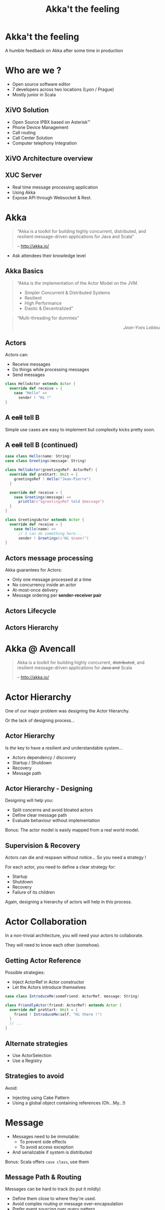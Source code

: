 #+TITLE: Akka't the feeling
#+OPTIONS: num:nil
#+OPTIONS: toc:nil 
#+OPTIONS: reveal_title_slide:nil
#+OPTIONS: reveal_slide_number:nil
#+REVEAL_HLEVEL: 1
#+REVEAL_THEME: solarized
#+REVEAL_EXTRA_CSS: style.css

* Akka't the feeling
A humble feedback on Akka after some time in production

* Who are we ?
[[./img/logo_avencall.png]]
- Open source software editor
- 7 developers across two locations (Lyon / Prague)
- Mostly junior in Scala

** XiVO Solution
[[./img/logo_xivo.png]]

- Open Source IPBX based on Asterisk™ 
- Phone Device Management
- Call routing
- Call Center Solution 
- Computer telephony Integration

** XiVO Architecture overview
[[./img/xivo-overview.png]]

** XUC Server
- Real time message processing application
- Using Akka
- Expose API through Websocket & Rest.

* Akka
#+BEGIN_QUOTE
“Akka is a toolkit for building highly concurrent, distributed, and resilient message-driven applications for Java and Scala”

    -- http://akka.io/
#+END_QUOTE
#+BEGIN_NOTES
- Ask attendees their knowledge level
#+END_NOTES
** Akka Basics
#+BEGIN_QUOTE
“Akka is /the/ implementation of the Actor Model on the JVM.
- Simpler Concurrent & Distributed Systems
- Resilient
- High Performance
- Elastic & Decentralized”
#+END_QUOTE

#+ATTR_REVEAL: :frag appear
#+BEGIN_QUOTE
“Multi-threading for dummies” @@html:<div align="right"><i>Jean-Yves Lebleu</i></div>@@
#+END_QUOTE

** Actors
Actors can:
#+ATTR_REVEAL: :frag (appear)
- Receive messages
- Do things while processing messages
- Send messages

#+ATTR_REVEAL: :frag appear
#+BEGIN_SRC scala
class HelloActor extends Actor {
  override def receive = {
    case "Hello" =>
      sender ! "Hi !"
}
#+END_SRC

** A +call+ tell B
[[./img/a_tell_b.png]]

Simple use cases are easy to implement but complexity kicks pretty soon.

** A +call+ tell B (continued)
#+BEGIN_SRC scala
case class Hello(name: String)
case class Greetings(message: String)

class HelloActor(greetingsRef: ActorRef) {
  override def preStart: Unit = {
    greetingsRef ! Hello("Jean-Pierre")
  }

  override def receive = {
    case Greetings(message) =>
      println(s"$greetingsRef told $message")
  }
}

class GreetingsActor extends Actor {
  override def receive = {
    case Hello(name) =>
      // I can do something here...
      sender ! Greetings(s"Hi $name!")
}
#+END_SRC

** Actors message processing
Akka guarantees for Actors:
- Only one message processed at a time
- No concurrency inside an actor
- At-most-once delivery
- Message ordering per *sender-receiver pair*

** Actors Lifecycle

[[./img/actor_lifecycle.png]]

** Actors Hierarchy

[[./img/akka_hierarchy.png]]

* Akka @ Avencall
#+BEGIN_QUOTE
Akka is a toolkit for building highly concurrent, +distributed+, and resilient message-driven applications for +Java and+ Scala

    -- http://akka.io/
#+END_QUOTE

* Actor Hierarchy 
One of our major problem was designing the Actor Hierarchy.

[[./img/no_hierarchy.png]]

Or the lack of designing process...

** Actor Hierarchy
Is /the/ key to have a resilient and understandable system...

- Actors dependency / discovery
- Startup / Shutdown
- Recovery
- Message path

** Actor Hierarchy - Designing
[[./img/hierarchy.png]]

Designing will help you:
- Split concerns and avoid bloated actors
- Define clear message path
- Evaluate behaviour without implementation

#+ATTR_REVEAL: :frag appear
Bonus: The actor model is easily mapped from a real world model.

** Supervision & Recovery
Actors can die and respawn without notice... So you need a strategy !

#+ATTR_REVEAL: :frag appear
For each actor, you need to define a clear strategy for:
#+ATTR_REVEAL: :frag (appear)
- Startup
- Shutdown
- Recovery
- Failure of its children

#+ATTR_REVEAL: :frag appear
Again, designing a hierarchy of actors will help in this process.

* Actor Collaboration
In a non-trivial architecture, you will need your actors to collaborate.

They will need to know each other (somehow).

** Getting Actor Reference 
Possible strategies:
#+ATTR_REVEAL: :frag (appear)
- Inject ActorRef in Actor constructor
- Let the Actors introduce themselves

#+ATTR_REVEAL: :frag appear
#+BEGIN_SRC scala
case class IntroduceMe(someFriend: ActorRef, message: String)

class FriendlyActor(friend: ActorRef) extends Actor {
  override def preStart: Unit = {
    friend ! IntroduceMe(self, "Hi there !")
  }
  // ...
}
#+END_SRC

** Alternate strategies

#+ATTR_REVEAL: :frag (appear)
- Use ActorSelection
- Use a Registry

** Strategies to avoid
Avoid:
#+ATTR_REVEAL: :frag (appear)
- Injecting using Cake Pattern
- Using a global object containing references (Oh...My...!)

* Message
#+ATTR_REVEAL: :frag (appear)
- Messages need to be immutable: 
  - To prevent side effects
  - To avoid access exception
- And serializable if system is distributed

#+ATTR_REVEAL: :frag appear
Bonus: Scala offers =case class=, use them

** Message Path & Routing
Messages can be hard to track (to put it mildly)
#+ATTR_REVEAL: :frag (appear)
- Define them close to where they're used.
- Avoid complex routing or message over-encapsulation
- Prefer event sourcing over query pattern
- Akka Typed ?
- Design, design, design...

* Future

** Mutable properties
Actors can mutate properties safely because when processing a message there is no concurrency.

However, you must make sure you are in the same context !

** Future & context
Inside a Future, you are no longer inside the Akka message processing context.

#+ATTR_REVEAL: :frag appear
#+BEGIN_SRC scala

object Doer {
  def doSomething(message: String): Future[String] = //...
}

class BadActor(friend: ActorRef) extends Actor {
  var lastMessage = ""
    
  override def receive = {
    case DoIt(message) =>
      // Oh No !!!
      Doer.doSomething(message).map(lastMessage = _)
  }
}
#+END_SRC

** Future & context - The good way
Avoid closure and use message to update Actor properties.

#+BEGIN_SRC scala
object Doer {
  def doSomething(message: String): Future[String] = //...
}

class GoodActor(friend: ActorRef) extends Actor {
  // We should use context.become with state here
  var lastMessage = "" 
    
  override def receive = {
    case DoIt(message) =>
      Doer.doSomething(message).map(Message(_)).pipeTo(self)

    case Message(message) => lastMessage = message
    
    case akka.actor.Status.Failure(cause) => // Oops !
  }
}
#+END_SRC

* Misc

** EventBus 
Akka offers a generic event bus mechanism with a customizable classification.

Pretty cool but...

#+ATTR_REVEAL: :frag (appear)
- Memory hog when using multiple level of classification
- No death watch by default could lead to memory leak

** Testing - Black or White
[[./img/testing.png]]

- Black box: Send input, assert on output
- White box: Send input, assert on inner workings

** Refactoring
Refactoring can be difficult but some tips can help:

- Split concerns
- Clear message paths
- Lot of test
- Be explicit in tests (wording & coding)


** Ask Pattern, Queries, Command
- The ask pattern is convenient but returns a future so be cautious.
- When used, this pattern creates a temporary actor to handle your query.
#+ATTR_REVEAL: :frag appear
- Is there another way ?
  - If you use the pattern all over, you may need to change the design
  - Create a custom actor to handle this query

** Actor state

Akka offers convenient ways to handle state inside an actor:
#+ATTR_REVEAL: :frag (appear)
- context.become(whatYouAre): easy to use
- FSM: For advanced usage

** Coding with style...

#+ATTR_REVEAL: :frag (appear)
- Code consistency can be hard to maintain when evaluating patterns
- Mixing side-effect (injecting mutable object in an Actor)
- Monitoring will help

* Conclusion

- And yet it works, despite all our mistakes...
- Designing you system is key
- You should read the doc ! http://doc.akka.io

** Thank you
Question ?

https://jpthomasset.github.io/slug-meetup-akka/

